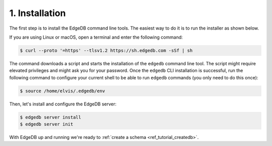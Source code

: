.. _ref_tutorial_install:

1. Installation
===============

.. NOTE this is a good place to mention sublime, atom, vs code and vim
..      extensions for EdgeDB

The first step is to install the EdgeDB command line tools.  The easiest
way to do it is to run the installer as shown below.

If you are using Linux or macOS, open a terminal and enter the following
command:

.. code-block:: bash

    $ curl --proto '=https' --tlsv1.2 https://sh.edgedb.com -sSf | sh

The command downloads a script and starts the installation of the ``edgedb``
command line tool.  The script might require elevated privileges and might
ask you for your password.  Once the ``edgedb`` CLI installation is successful,
run the following command to configure your current shell to be able to
run ``edgedb`` commands (you only need to do this once):

.. code-block:: bash

    $ source /home/elvis/.edgedb/env

Then, let's install and configure the EdgeDB server:

.. code-block:: bash

    $ edgedb server install
    $ edgedb server init

With EdgeDB up and running we're ready to
:ref:`create a schema <ref_tutorial_createdb>`.
